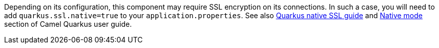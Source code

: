 Depending on its configuration, this component may require SSL encryption on its connections. In such a case, you will need
to add `quarkus.ssl.native=true` to your `application.properties`.
See also https://quarkus.io/guides/native-and-ssl[Quarkus native SSL guide] and xref:user-guide/native-mode.adoc[Native mode]
section of Camel Quarkus user guide.
